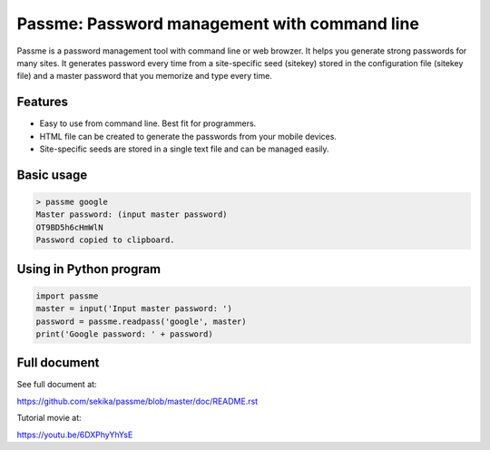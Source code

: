 Passme: Password management with command line
=============================================

Passme is a password management tool with command line or web browzer. It helps you generate strong passwords for many sites. It generates password every time from a site-specific seed (sitekey) stored in the configuration file (sitekey file) and a master password that you memorize and type every time.

Features
---------------

- Easy to use from command line. Best fit for programmers.
- HTML file can be created to generate the passwords from your mobile devices.
- Site-specific seeds are stored in a single text file and can be managed easily.

Basic usage
---------------

.. code-block::

 > passme google
 Master password: (input master password)
 OT9BD5h6cHmWlN
 Password copied to clipboard.

Using in Python program
------------------------

.. code-block::

 import passme
 master = input('Input master password: ')
 password = passme.readpass('google', master)
 print('Google password: ' + password)

Full document
---------------

See full document at:

https://github.com/sekika/passme/blob/master/doc/README.rst

Tutorial movie at:

https://youtu.be/6DXPhyYhYsE
